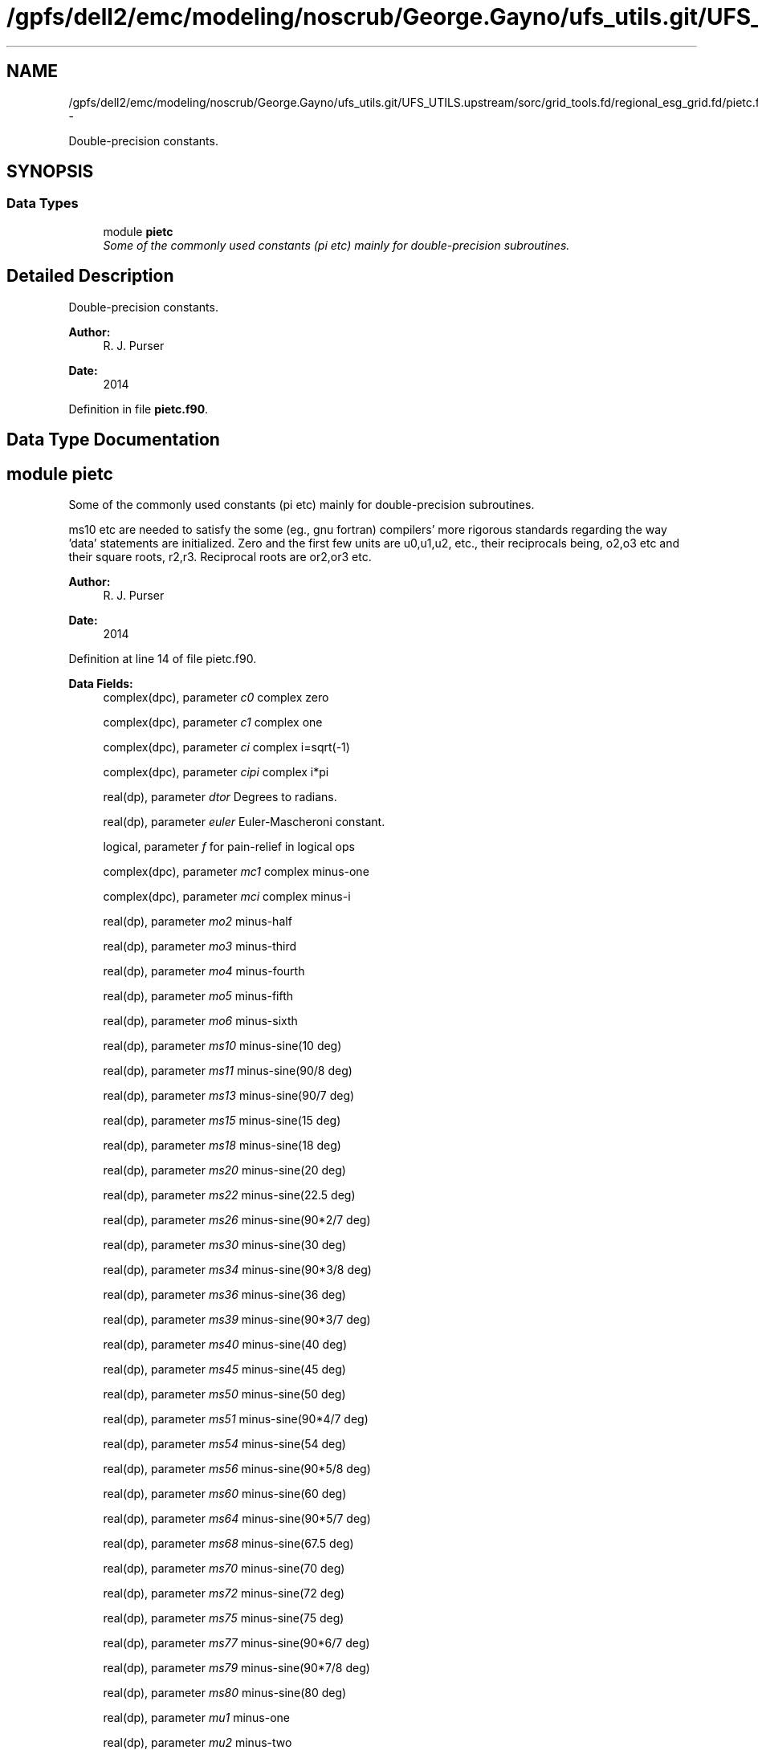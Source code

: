 .TH "/gpfs/dell2/emc/modeling/noscrub/George.Gayno/ufs_utils.git/UFS_UTILS.upstream/sorc/grid_tools.fd/regional_esg_grid.fd/pietc.f90" 3 "Mon May 2 2022" "Version 1.4.0" "grid_tools" \" -*- nroff -*-
.ad l
.nh
.SH NAME
/gpfs/dell2/emc/modeling/noscrub/George.Gayno/ufs_utils.git/UFS_UTILS.upstream/sorc/grid_tools.fd/regional_esg_grid.fd/pietc.f90 \- 
.PP
Double-precision constants\&.  

.SH SYNOPSIS
.br
.PP
.SS "Data Types"

.in +1c
.ti -1c
.RI "module \fBpietc\fP"
.br
.RI "\fISome of the commonly used constants (pi etc) mainly for double-precision subroutines\&. \fP"
.in -1c
.SH "Detailed Description"
.PP 
Double-precision constants\&. 


.PP
\fBAuthor:\fP
.RS 4
R\&. J\&. Purser 
.RE
.PP
\fBDate:\fP
.RS 4
2014 
.RE
.PP

.PP
Definition in file \fBpietc\&.f90\fP\&.
.SH "Data Type Documentation"
.PP 
.SH "module pietc"
.PP 
Some of the commonly used constants (pi etc) mainly for double-precision subroutines\&. 

ms10 etc are needed to satisfy the some (eg\&., gnu fortran) compilers' more rigorous standards regarding the way 'data' statements are initialized\&. Zero and the first few units are u0,u1,u2, etc\&., their reciprocals being, o2,o3 etc and their square roots, r2,r3\&. Reciprocal roots are or2,or3 etc\&.
.PP
\fBAuthor:\fP
.RS 4
R\&. J\&. Purser 
.RE
.PP
\fBDate:\fP
.RS 4
2014 
.RE
.PP

.PP
Definition at line 14 of file pietc\&.f90\&.
.PP
\fBData Fields:\fP
.RS 4
complex(dpc), parameter \fIc0\fP complex zero 
.br
.PP
complex(dpc), parameter \fIc1\fP complex one 
.br
.PP
complex(dpc), parameter \fIci\fP complex i=sqrt(-1) 
.br
.PP
complex(dpc), parameter \fIcipi\fP complex i*pi 
.br
.PP
real(dp), parameter \fIdtor\fP Degrees to radians\&. 
.br
.PP
real(dp), parameter \fIeuler\fP Euler-Mascheroni constant\&. 
.br
.PP
logical, parameter \fIf\fP for pain-relief in logical ops 
.br
.PP
complex(dpc), parameter \fImc1\fP complex minus-one 
.br
.PP
complex(dpc), parameter \fImci\fP complex minus-i 
.br
.PP
real(dp), parameter \fImo2\fP minus-half 
.br
.PP
real(dp), parameter \fImo3\fP minus-third 
.br
.PP
real(dp), parameter \fImo4\fP minus-fourth 
.br
.PP
real(dp), parameter \fImo5\fP minus-fifth 
.br
.PP
real(dp), parameter \fImo6\fP minus-sixth 
.br
.PP
real(dp), parameter \fIms10\fP minus-sine(10 deg) 
.br
.PP
real(dp), parameter \fIms11\fP minus-sine(90/8 deg) 
.br
.PP
real(dp), parameter \fIms13\fP minus-sine(90/7 deg) 
.br
.PP
real(dp), parameter \fIms15\fP minus-sine(15 deg) 
.br
.PP
real(dp), parameter \fIms18\fP minus-sine(18 deg) 
.br
.PP
real(dp), parameter \fIms20\fP minus-sine(20 deg) 
.br
.PP
real(dp), parameter \fIms22\fP minus-sine(22\&.5 deg) 
.br
.PP
real(dp), parameter \fIms26\fP minus-sine(90*2/7 deg) 
.br
.PP
real(dp), parameter \fIms30\fP minus-sine(30 deg) 
.br
.PP
real(dp), parameter \fIms34\fP minus-sine(90*3/8 deg) 
.br
.PP
real(dp), parameter \fIms36\fP minus-sine(36 deg) 
.br
.PP
real(dp), parameter \fIms39\fP minus-sine(90*3/7 deg) 
.br
.PP
real(dp), parameter \fIms40\fP minus-sine(40 deg) 
.br
.PP
real(dp), parameter \fIms45\fP minus-sine(45 deg) 
.br
.PP
real(dp), parameter \fIms50\fP minus-sine(50 deg) 
.br
.PP
real(dp), parameter \fIms51\fP minus-sine(90*4/7 deg) 
.br
.PP
real(dp), parameter \fIms54\fP minus-sine(54 deg) 
.br
.PP
real(dp), parameter \fIms56\fP minus-sine(90*5/8 deg) 
.br
.PP
real(dp), parameter \fIms60\fP minus-sine(60 deg) 
.br
.PP
real(dp), parameter \fIms64\fP minus-sine(90*5/7 deg) 
.br
.PP
real(dp), parameter \fIms68\fP minus-sine(67\&.5 deg) 
.br
.PP
real(dp), parameter \fIms70\fP minus-sine(70 deg) 
.br
.PP
real(dp), parameter \fIms72\fP minus-sine(72 deg) 
.br
.PP
real(dp), parameter \fIms75\fP minus-sine(75 deg) 
.br
.PP
real(dp), parameter \fIms77\fP minus-sine(90*6/7 deg) 
.br
.PP
real(dp), parameter \fIms79\fP minus-sine(90*7/8 deg) 
.br
.PP
real(dp), parameter \fIms80\fP minus-sine(80 deg) 
.br
.PP
real(dp), parameter \fImu1\fP minus-one 
.br
.PP
real(dp), parameter \fImu2\fP minus-two 
.br
.PP
real(dp), parameter \fImu3\fP minus-three 
.br
.PP
real(dp), parameter \fImu4\fP minus-four 
.br
.PP
real(dp), parameter \fImu5\fP minus-five 
.br
.PP
real(dp), parameter \fImu6\fP minus-six 
.br
.PP
real(dp), parameter \fIo2\fP half 
.br
.PP
real(dp), parameter \fIo3\fP third 
.br
.PP
real(dp), parameter \fIo4\fP fourth 
.br
.PP
real(dp), parameter \fIo5\fP fifth 
.br
.PP
real(dp), parameter \fIo6\fP sixth 
.br
.PP
real(dp), parameter \fIor2\fP 1\&. /root of two 
.br
.PP
real(dp), parameter \fIor3\fP 1\&. /root of three 
.br
.PP
real(dp), parameter \fIor5\fP 1\&. /root of five 
.br
.PP
real(dp), parameter \fIphi\fP Golden number\&. 
.br
.PP
real(dp), parameter \fIpi\fP Pi\&. 
.br
.PP
real(dp), parameter \fIpi2\fP Pi*2\&. 
.br
.PP
real(dp), parameter \fIpih\fP pi*half 
.br
.PP
real(dp), parameter \fIr2\fP Square root of 2\&. 
.br
.PP
real(dp), parameter \fIr3\fP Square root of 3\&. 
.br
.PP
real(dp), parameter \fIr5\fP Square root of 5\&. 
.br
.PP
real(dp), parameter \fIrpi\fP square root of pi 
.br
.PP
real(dp), parameter \fIrtod\fP radians to degrees 
.br
.PP
real(dp), parameter \fIs10\fP sine(10 deg) 
.br
.PP
real(dp), parameter \fIs11\fP sine(90/8 deg) 
.br
.PP
real(dp), parameter \fIs13\fP sine(90/7 deg) 
.br
.PP
real(dp), parameter \fIs15\fP sine(15 deg) 
.br
.PP
real(dp), parameter \fIs18\fP sine(18 deg) 
.br
.PP
real(dp), parameter \fIs20\fP sine(20 deg) 
.br
.PP
real(dp), parameter \fIs22\fP sine(22\&.5 deg) 
.br
.PP
real(dp), parameter \fIs26\fP sine(90*2/7 deg) 
.br
.PP
real(dp), parameter \fIs30\fP sine(30 deg) 
.br
.PP
real(dp), parameter \fIs34\fP sine(90*3/8 deg) 
.br
.PP
real(dp), parameter \fIs36\fP sine(36 deg) 
.br
.PP
real(dp), parameter \fIs39\fP sine(90*3/7 deg) 
.br
.PP
real(dp), parameter \fIs40\fP sine(40 deg) 
.br
.PP
real(dp), parameter \fIs45\fP sine(45 deg) 
.br
.PP
real(dp), parameter \fIs50\fP sine(50 deg) 
.br
.PP
real(dp), parameter \fIs51\fP sine(90*4/7 deg) 
.br
.PP
real(dp), parameter \fIs54\fP sine(54 deg) 
.br
.PP
real(dp), parameter \fIs56\fP sine(90*5/8 deg) 
.br
.PP
real(dp), parameter \fIs60\fP sine(60 deg) 
.br
.PP
real(dp), parameter \fIs64\fP sine(90*5/7 deg) 
.br
.PP
real(dp), parameter \fIs68\fP sine(67\&.5 deg) 
.br
.PP
real(dp), parameter \fIs70\fP sine(70 deg) 
.br
.PP
real(dp), parameter \fIs72\fP sine(72 deg) 
.br
.PP
real(dp), parameter \fIs75\fP sine(75 deg) 
.br
.PP
real(dp), parameter \fIs77\fP sine(90*6/7 deg) 
.br
.PP
real(dp), parameter \fIs79\fP sine(90*7/8 deg) 
.br
.PP
real(dp), parameter \fIs80\fP sine(80 deg) 
.br
.PP
logical, parameter \fIt\fP for pain-relief in logical ops 
.br
.PP
real(dp), parameter \fIu0\fP zero 
.br
.PP
real(dp), parameter \fIu1\fP one 
.br
.PP
real(dp), parameter \fIu2\fP two 
.br
.PP
real(dp), parameter \fIu3\fP three 
.br
.PP
real(dp), parameter \fIu4\fP four 
.br
.PP
real(dp), parameter \fIu5\fP five 
.br
.PP
real(dp), parameter \fIu6\fP six 
.br
.PP
complex(dpc), parameter \fIz000\fP exp(2*pi*i*0) 
.br
.PP
complex(dpc), parameter \fIz010\fP exp(2*pi*i/36) 
.br
.PP
complex(dpc), parameter \fIz011\fP exp(2*pi*i/32) 
.br
.PP
complex(dpc), parameter \fIz013\fP exp(2*pi*i/28) 
.br
.PP
complex(dpc), parameter \fIz015\fP exp(2*pi*i/24) 
.br
.PP
complex(dpc), parameter \fIz018\fP exp(2*pi*i/20) 
.br
.PP
complex(dpc), parameter \fIz020\fP exp(2*pi*i/18) 
.br
.PP
complex(dpc), parameter \fIz022\fP exp(2*pi*i/16) 
.br
.PP
complex(dpc), parameter \fIz026\fP exp(2*pi*i/14) 
.br
.PP
complex(dpc), parameter \fIz030\fP exp(2*pi*i/12) 
.br
.PP
complex(dpc), parameter \fIz034\fP exp(2*pi*i*3/32) 
.br
.PP
complex(dpc), parameter \fIz036\fP exp(2*pi*i/10) 
.br
.PP
complex(dpc), parameter \fIz039\fP exp(2*pi*i*3/28) 
.br
.PP
complex(dpc), parameter \fIz040\fP exp(2*pi*i/9) 
.br
.PP
complex(dpc), parameter \fIz045\fP exp(2*pi*i/8) 
.br
.PP
complex(dpc), parameter \fIz050\fP exp(2*pi*i*5/36) 
.br
.PP
complex(dpc), parameter \fIz051\fP exp(2*pi*i/7) 
.br
.PP
complex(dpc), parameter \fIz054\fP exp(2*pi*i*3/20) 
.br
.PP
complex(dpc), parameter \fIz056\fP exp(2*pi*i*5/32) 
.br
.PP
complex(dpc), parameter \fIz060\fP exp(2*pi*i/6) 
.br
.PP
complex(dpc), parameter \fIz064\fP exp(2*pi*i*5/28) 
.br
.PP
complex(dpc), parameter \fIz068\fP exp(2*pi*i*3/16) 
.br
.PP
complex(dpc), parameter \fIz070\fP exp(2*pi*i*7/36) 
.br
.PP
complex(dpc), parameter \fIz072\fP exp(2*pi*i/5) 
.br
.PP
complex(dpc), parameter \fIz075\fP exp(2*pi*i*5/24) 
.br
.PP
complex(dpc), parameter \fIz077\fP exp(2*pi*i*3/14) 
.br
.PP
complex(dpc), parameter \fIz079\fP exp(2*pi*i*7/32) 
.br
.PP
complex(dpc), parameter \fIz080\fP exp(2*pi*i*2/9) 
.br
.PP
complex(dpc), parameter \fIz090\fP exp(2*pi*i/4) 
.br
.PP
complex(dpc), parameter \fIz100\fP exp(2*pi*i*5/18) 
.br
.PP
complex(dpc), parameter \fIz101\fP exp(2*pi*i*9/32) 
.br
.PP
complex(dpc), parameter \fIz103\fP exp(2*pi*i*2/7) 
.br
.PP
complex(dpc), parameter \fIz105\fP exp(2*pi*i*7/24) 
.br
.PP
complex(dpc), parameter \fIz108\fP exp(2*pi*i*3/10) 
.br
.PP
complex(dpc), parameter \fIz110\fP exp(2*pi*i*11/36) 
.br
.PP
complex(dpc), parameter \fIz112\fP exp(2*pi*i*5/16) 
.br
.PP
complex(dpc), parameter \fIz116\fP exp(2*pi*i*9/28) 
.br
.PP
complex(dpc), parameter \fIz120\fP exp(2*pi*i/3) 
.br
.PP
complex(dpc), parameter \fIz124\fP exp(2*pi*i*11/32) 
.br
.PP
complex(dpc), parameter \fIz126\fP exp(2*pi*i*7/20) 
.br
.PP
complex(dpc), parameter \fIz129\fP exp(2*pi*i*5/14) 
.br
.PP
complex(dpc), parameter \fIz130\fP exp(2*pi*i*13/36) 
.br
.PP
complex(dpc), parameter \fIz135\fP exp(2*pi*i*3/8) 
.br
.PP
complex(dpc), parameter \fIz140\fP exp(2*pi*i*7/18) 
.br
.PP
complex(dpc), parameter \fIz141\fP exp(2*pi*i*11/28) 
.br
.PP
complex(dpc), parameter \fIz144\fP exp(2*pi*i*2/5) 
.br
.PP
complex(dpc), parameter \fIz146\fP exp(2*pi*i*13/32) 
.br
.PP
complex(dpc), parameter \fIz150\fP exp(2*pi*i*5/12) 
.br
.PP
complex(dpc), parameter \fIz154\fP exp(2*pi*i*3/7) 
.br
.PP
complex(dpc), parameter \fIz158\fP exp(2*pi*i*7/16) 
.br
.PP
complex(dpc), parameter \fIz160\fP exp(2*pi*i*4/9) 
.br
.PP
complex(dpc), parameter \fIz162\fP exp(2*pi*i*9/20) 
.br
.PP
complex(dpc), parameter \fIz165\fP exp(2*pi*i*11/24) 
.br
.PP
complex(dpc), parameter \fIz167\fP exp(2*pi*i*13/28) 
.br
.PP
complex(dpc), parameter \fIz169\fP exp(2*pi*i*15/32) 
.br
.PP
complex(dpc), parameter \fIz170\fP exp(2*pi*i*17/36) 
.br
.PP
complex(dpc), parameter \fIz180\fP exp(2*pi*i/2) 
.br
.PP
complex(dpc), parameter \fIz190\fP exp(2*pi*i*19/36) 
.br
.PP
complex(dpc), parameter \fIz191\fP exp(2*pi*i*17/32) 
.br
.PP
complex(dpc), parameter \fIz193\fP exp(2*pi*i*15/28) 
.br
.PP
complex(dpc), parameter \fIz195\fP exp(2*pi*i*13/24) 
.br
.PP
complex(dpc), parameter \fIz198\fP exp(2*pi*i*11/20) 
.br
.PP
complex(dpc), parameter \fIz200\fP exp(2*pi*i*5/9) 
.br
.PP
complex(dpc), parameter \fIz202\fP exp(2*pi*i*9/16) 
.br
.PP
complex(dpc), parameter \fIz206\fP exp(2*pi*i*4/7) 
.br
.PP
complex(dpc), parameter \fIz210\fP exp(2*pi*i*7/12) 
.br
.PP
complex(dpc), parameter \fIz214\fP exp(2*pi*i*19/32) 
.br
.PP
complex(dpc), parameter \fIz216\fP exp(2*pi*i*3/5) 
.br
.PP
complex(dpc), parameter \fIz219\fP exp(2*pi*i*17/28) 
.br
.PP
complex(dpc), parameter \fIz220\fP exp(2*pi*i*11/18) 
.br
.PP
complex(dpc), parameter \fIz225\fP exp(2*pi*i*5/8) 
.br
.PP
complex(dpc), parameter \fIz230\fP exp(2*pi*i*23/36) 
.br
.PP
complex(dpc), parameter \fIz231\fP exp(2*pi*i*9/14) 
.br
.PP
complex(dpc), parameter \fIz234\fP exp(2*pi*i*13/20) 
.br
.PP
complex(dpc), parameter \fIz236\fP exp(2*pi*i*21/32) 
.br
.PP
complex(dpc), parameter \fIz240\fP exp(2*pi*i*2/3) 
.br
.PP
complex(dpc), parameter \fIz244\fP exp(2*pi*i*19/28) 
.br
.PP
complex(dpc), parameter \fIz248\fP exp(2*pi*i*11/16) 
.br
.PP
complex(dpc), parameter \fIz250\fP exp(2*pi*i*25/36) 
.br
.PP
complex(dpc), parameter \fIz252\fP exp(2*pi*i*7/10) 
.br
.PP
complex(dpc), parameter \fIz255\fP exp(2*pi*i*17/24) 
.br
.PP
complex(dpc), parameter \fIz257\fP exp(2*pi*i*5/7) 
.br
.PP
complex(dpc), parameter \fIz259\fP exp(2*pi*i*23/32) 
.br
.PP
complex(dpc), parameter \fIz260\fP exp(2*pi*i*13/18) 
.br
.PP
complex(dpc), parameter \fIz270\fP exp(2*pi*i*3/4) 
.br
.PP
complex(dpc), parameter \fIz280\fP exp(2*pi*i*7/9) 
.br
.PP
complex(dpc), parameter \fIz281\fP exp(2*pi*i*25/32) 
.br
.PP
complex(dpc), parameter \fIz283\fP exp(2*pi*i*11/14) 
.br
.PP
complex(dpc), parameter \fIz285\fP exp(2*pi*i*19/24) 
.br
.PP
complex(dpc), parameter \fIz288\fP exp(2*pi*i*4/5) 
.br
.PP
complex(dpc), parameter \fIz290\fP exp(2*pi*i*29/36) 
.br
.PP
complex(dpc), parameter \fIz292\fP exp(2*pi*i*13/16) 
.br
.PP
complex(dpc), parameter \fIz296\fP exp(2*pi*i*23/28) 
.br
.PP
complex(dpc), parameter \fIz300\fP exp(2*pi*i*5/6) 
.br
.PP
complex(dpc), parameter \fIz304\fP exp(2*pi*i*27/32) 
.br
.PP
complex(dpc), parameter \fIz306\fP exp(2*pi*i*17/20) 
.br
.PP
complex(dpc), parameter \fIz309\fP exp(2*pi*i*6/7) 
.br
.PP
complex(dpc), parameter \fIz310\fP exp(2*pi*i*31/36) 
.br
.PP
complex(dpc), parameter \fIz315\fP exp(2*pi*i*7/8) 
.br
.PP
complex(dpc), parameter \fIz320\fP exp(2*pi*i*8/9) 
.br
.PP
complex(dpc), parameter \fIz321\fP exp(2*pi*i*25/28) 
.br
.PP
complex(dpc), parameter \fIz324\fP exp(2*pi*i*9/10) 
.br
.PP
complex(dpc), parameter \fIz326\fP exp(2*pi*i*29/32) 
.br
.PP
complex(dpc), parameter \fIz330\fP exp(2*pi*i*11/12) 
.br
.PP
complex(dpc), parameter \fIz334\fP exp(2*pi*i*13/14) 
.br
.PP
complex(dpc), parameter \fIz338\fP exp(2*pi*i*15/16) 
.br
.PP
complex(dpc), parameter \fIz340\fP exp(2*pi*i*17/18) 
.br
.PP
complex(dpc), parameter \fIz342\fP exp(2*pi*i*19/20) 
.br
.PP
complex(dpc), parameter \fIz345\fP exp(2*pi*i*23/24) 
.br
.PP
complex(dpc), parameter \fIz347\fP exp(2*pi*i*27/28) 
.br
.PP
complex(dpc), parameter \fIz349\fP exp(2*pi*i*31/32) 
.br
.PP
complex(dpc), parameter \fIz350\fP exp(2*pi*i*35/36) 
.br
.PP
.RE
.PP
.SH "Author"
.PP 
Generated automatically by Doxygen for grid_tools from the source code\&.
